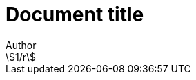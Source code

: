 = Document title
Author
:docfile: test.adoc
:nodoc:
:novalid:
:no-isobib:
:script: script.html
:body-font: body-font
:header-font: header-font
:monospace-font: monospace-font
:title-font: title-font
:mn-document-class: iso
:mn-output-extensions: xml,html
:mn-relaton-output-file: test1.relaton.xml
:mn-keep-asciimath:
:stem:

[stem]
++++
1/r
++++
